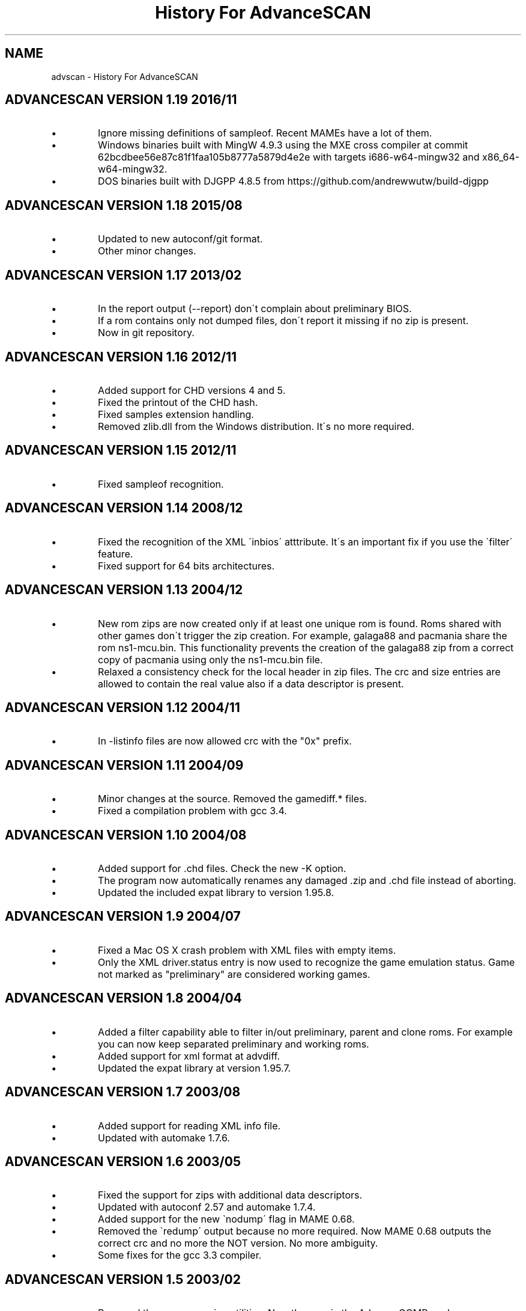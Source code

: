 .TH "History For AdvanceSCAN" 1
.SH NAME
advscan \- History For AdvanceSCAN
.SH ADVANCESCAN VERSION 1.19 2016/11 
.PD 0
.IP \(bu
Ignore missing definitions of sampleof. Recent MAMEs have a lot of them.
.IP \(bu
Windows binaries built with MingW 4.9.3 using the MXE cross compiler at
commit 62bcdbee56e87c81f1faa105b8777a5879d4e2e with targets
i686\-w64\-mingw32 and x86_64\-w64\-mingw32.
.IP \(bu
DOS binaries built with DJGPP 4.8.5 from
https://github.com/andrewwutw/build\-djgpp
.PD
.SH ADVANCESCAN VERSION 1.18 2015/08 
.PD 0
.IP \(bu
Updated to new autoconf/git format.
.IP \(bu
Other minor changes.
.PD
.SH ADVANCESCAN VERSION 1.17 2013/02 
.PD 0
.IP \(bu
In the report output (\-\-report) don\'t complain about preliminary BIOS.
.IP \(bu
If a rom contains only not dumped files, don\'t report it missing if
no zip is present.
.IP \(bu
Now in git repository.
.PD
.SH ADVANCESCAN VERSION 1.16 2012/11 
.PD 0
.IP \(bu
Added support for CHD versions 4 and 5.
.IP \(bu
Fixed the printout of the CHD hash.
.IP \(bu
Fixed samples extension handling.
.IP \(bu
Removed zlib.dll from the Windows distribution. It\'s no more required.
.PD
.SH ADVANCESCAN VERSION 1.15 2012/11 
.PD 0
.IP \(bu
Fixed sampleof recognition.
.PD
.SH ADVANCESCAN VERSION 1.14 2008/12 
.PD 0
.IP \(bu
Fixed the recognition of the XML \'inbios\' atttribute. It\'s an
important fix if you use the \'filter\' feature.
.IP \(bu
Fixed support for 64 bits architectures.
.PD
.SH ADVANCESCAN VERSION 1.13 2004/12 
.PD 0
.IP \(bu
New rom zips are now created only if at least one unique
rom is found. Roms shared with other games don\'t
trigger the zip creation. For example, galaga88
and pacmania share the rom ns1\-mcu.bin. This
functionality prevents the creation of the galaga88
zip from a correct copy of pacmania using only the
ns1\-mcu.bin file.
.IP \(bu
Relaxed a consistency check for the local header in zip files.
The crc and size entries are allowed to contain the real
value also if a data descriptor is present.
.PD
.SH ADVANCESCAN VERSION 1.12 2004/11 
.PD 0
.IP \(bu
In \-listinfo files are now allowed crc with the \[dq]0x\[dq]
prefix.
.PD
.SH ADVANCESCAN VERSION 1.11 2004/09 
.PD 0
.IP \(bu
Minor changes at the source. Removed the gamediff.* files.
.IP \(bu
Fixed a compilation problem with gcc 3.4.
.PD
.SH ADVANCESCAN VERSION 1.10 2004/08 
.PD 0
.IP \(bu
Added support for .chd files. Check the new \-K option.
.IP \(bu
The program now automatically renames any damaged .zip
and .chd file instead of aborting.
.IP \(bu
Updated the included expat library to version 1.95.8.
.PD
.SH ADVANCESCAN VERSION 1.9 2004/07 
.PD 0
.IP \(bu
Fixed a Mac OS X crash problem with XML files with
empty items.
.IP \(bu
Only the XML driver.status entry is now used to recognize
the game emulation status. Game not marked as
\[dq]preliminary\[dq] are considered working games.
.PD
.SH ADVANCESCAN VERSION 1.8 2004/04 
.PD 0
.IP \(bu
Added a filter capability able to filter in/out preliminary, parent
and clone  roms. For example you can now keep separated
preliminary and working roms.
.IP \(bu
Added support for xml format at advdiff.
.IP \(bu
Updated the expat library at version 1.95.7.
.PD
.SH ADVANCESCAN VERSION 1.7 2003/08 
.PD 0
.IP \(bu
Added support for reading XML info file.
.IP \(bu
Updated with automake 1.7.6.
.PD
.SH ADVANCESCAN VERSION 1.6 2003/05 
.PD 0
.IP \(bu
Fixed the support for zips with additional data descriptors.
.IP \(bu
Updated with autoconf 2.57 and automake 1.7.4.
.IP \(bu
Added support for the new \`nodump\' flag in MAME 0.68.
.IP \(bu
Removed the \`redump\' output because no more required.
Now MAME 0.68 outputs the correct crc and no more
the NOT version. No more ambiguity.
.IP \(bu
Some fixes for the gcc 3.3 compiler.
.PD
.SH ADVANCESCAN VERSION 1.5 2003/02 
.PD 0
.IP \(bu
Removed the recompression utilities. Now they are in the
AdvanceCOMP package.
.PD
.SH ADVANCESCAN VERSION 1.4 2002/12 
.PD 0
.IP \(bu
Fixed a bug in the advmng utility when it was called with
more than one file in the command line. The program
was incorrectly adding a PLTE chunk at rgb images.
.PD
.SH ADVANCESCAN VERSION 1.3 2002/11 
.PD 0
.IP \(bu
Fixed a bug in the advscan utility. When a .zip file was completly
removed the program was aborting with a \[dq]Failed stat\[dq] message
because it was trying to reread the just deleted file.
.IP \(bu
Added the support for the transparency tRNS chunk at the
advpng utility.
.IP \(bu
Improved the garbage detector for zipped roms.
.IP \(bu
Upgraded at the lastest Advance Library.
.IP \(bu
Fixes at the docs. [by Filipe Estima]
.IP \(bu
Minor changes at the autoconf/automake scripts.
.PD
.SH ADVANCESCAN VERSION 1.2 2002/08 
.PD 0
.IP \(bu
Added the advpng utility to compress the PNG files.
.IP \(bu
Added the advmng utility to compress the MNG files.
.IP \(bu
Added a Windows version.
.IP \(bu
Other minor fixes.
.PD
.SH ADVANCESCAN VERSION 1.1 2002/06 
.PD 0
.IP \(bu
Fixed an infinite loop bug testing some small damaged zips.
.IP \(bu
Removed some warning compiling with gcc 3.1.
.PD
.SH ADVANCESCAN VERSION 1.0 2002/05 
.PD 0
.IP \(bu
First public release.
.IP \(bu
Fixed the compression percentage computation on big files.
.IP \(bu
The unknow .zip files are now deleted if they contains only
empty directories.
.IP \(bu
Added the \-\-pedantic option at the advzip utility. These
tests are only done if requested.
.IP \(bu
Renamed all the \[dq]unknow\[dq] options in \[dq]unknown\[dq].
.IP \(bu
Fixed the reading of configuration file containing the \\r char.
.IP \(bu
Documentation fixes.
.IP \(bu
Other minor fixes.
.PD
.SH ADVANCESCAN VERSION 0.6\-BETA 2002/05 
.PD 0
.IP \(bu
Major revision.
.IP \(bu
Renamed AdvanceSCAN.
.IP \(bu
Updated to the last C++ standard.
.IP \(bu
General cleanup of the code.
.IP \(bu
Added the AdvanceDIFF and AdvanceZIP utility.
.PD
.SH MAMESCAN VERSION 0.5 2001/08 
.PD 0
.IP \(bu
Removed the options \-fix, \-cat, \-collision.
.PD
.SH MAMESCAN VERSION 0.4 2000/02 
.PD 0
.IP \(bu
Added configure for msdos.
.PD
.SH MAMESCAN VERSION 0.3 
.PD 0
.IP \(bu
Minor revison.
.PD
.SH MAMESCAN VERSION 0.2 
.PD 0
.IP \(bu
Minor revison.
.PD
.SH MAMESCAN VERSION 0.1 1999/07 
.PD 0
.IP \(bu
First version.
.PD
.SH MAMESCAN VERSION 0.0 1998/11 
.PD 0
.IP \(bu
Posted in the MAME list the new listinfo command.
.PD
